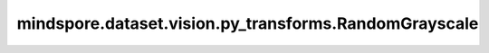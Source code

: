 mindspore.dataset.vision.py_transforms.RandomGrayscale
======================================================

.. py:class:: mindspore.dataset.vision.py_transforms.RandomGrayscale(prob=0.1)

    按照指定的概率将输入PIL图像转换为灰度图。

    **参数：**

    - **prob** (float，可选) - 执行灰度转换的概率，默认值：0.1。

    **异常：**

    - **TypeError** - 当 `prob` 的类型不为float。
    - **ValueError** - 当 `prob` 取值不在[0, 1]范围内。
